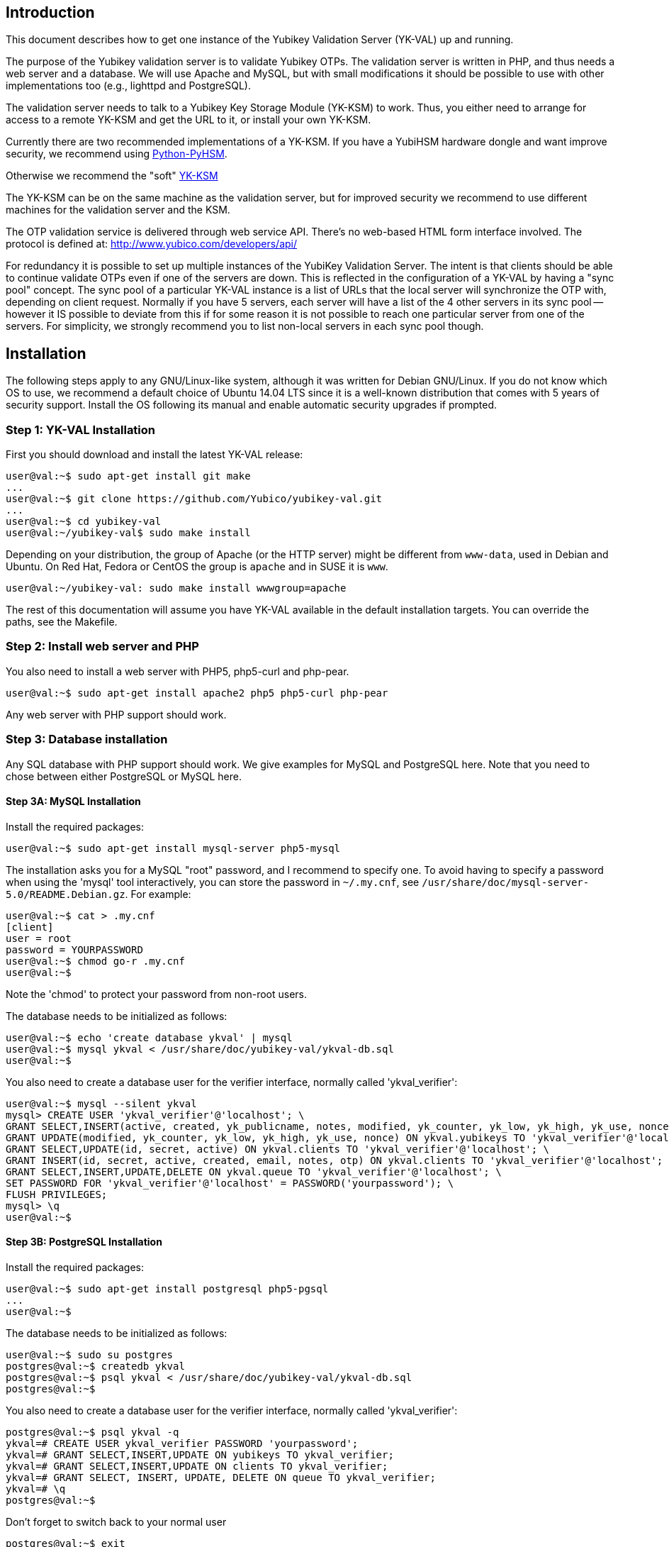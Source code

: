 == Introduction

This document describes how to get one instance of the Yubikey
Validation Server (YK-VAL) up and running.

The purpose of the Yubikey validation server is to validate Yubikey
OTPs.  The validation server is written in PHP, and thus needs a web
server and a database.  We will use Apache and MySQL, but with small
modifications it should be possible to use with other implementations
too (e.g., lighttpd and PostgreSQL).

The validation server needs to talk to a Yubikey Key Storage Module
(YK-KSM) to work.  Thus, you either need to arrange for access to a
remote YK-KSM and get the URL to it, or install your own YK-KSM.

Currently there are two recommended implementations of a YK-KSM. If
you have a YubiHSM hardware dongle and want improve security, we
recommend using
https://developers.yubico.com/python-pyhsm/[Python-PyHSM].

Otherwise we recommend the "soft"
https://developers.yubico.com/yubikey-ksm/[YK-KSM]

The YK-KSM can be on the same machine as the validation server, but
for improved security we recommend to use different machines for the
validation server and the KSM.

The OTP validation service is delivered through web service API.
There's no web-based HTML form interface involved.  The protocol is
defined at: http://www.yubico.com/developers/api/

For redundancy it is possible to set up multiple instances of the
YubiKey Validation Server.  The intent is that clients should be able
to continue validate OTPs even if one of the servers are down.  This
is reflected in the configuration of a YK-VAL by having a "sync pool"
concept.  The sync pool of a particular YK-VAL instance is a list of
URLs that the local server will synchronize the OTP with, depending on
client request.  Normally if you have 5 servers, each server will have
a list of the 4 other servers in its sync pool -- however it IS
possible to deviate from this if for some reason it is not possible to
reach one particular server from one of the servers.  For simplicity,
we strongly recommend you to list non-local servers in each sync pool
though.

== Installation

The following steps apply to any GNU/Linux-like system, although it
was written for Debian GNU/Linux.  If you do not know which OS to use,
we recommend a default choice of Ubuntu 14.04 LTS since it is a
well-known distribution that comes with 5 years of security support.
Install the OS following its manual and enable automatic security
upgrades if prompted.

=== Step 1: YK-VAL Installation

First you should download and install the latest YK-VAL release:

[source, sh]
----
user@val:~$ sudo apt-get install git make
...
user@val:~$ git clone https://github.com/Yubico/yubikey-val.git
...
user@val:~$ cd yubikey-val
user@val:~/yubikey-val$ sudo make install
----

Depending on your distribution, the group of Apache (or the HTTP server) might
be different from `www-data`, used in Debian and Ubuntu. On Red Hat, Fedora or
CentOS the group is `apache` and in SUSE it is `www`.

[source, sh]
----
user@val:~/yubikey-val: sudo make install wwwgroup=apache
----

The rest of this documentation will assume you have YK-VAL available
in the default installation targets.  You can override the paths, see
the Makefile.

=== Step 2: Install web server and PHP

You also need to install a web server with PHP5, php5-curl and php-pear.

[source, sh]
user@val:~$ sudo apt-get install apache2 php5 php5-curl php-pear

Any web server with PHP support should work.

=== Step 3: Database installation

Any SQL database with PHP support should work.  We give examples for
MySQL and PostgreSQL here.  Note that you need to chose between either
PostgreSQL or MySQL here.

==== Step 3A: MySQL Installation

Install the required packages:

[source, sh]
user@val:~$ sudo apt-get install mysql-server php5-mysql

The installation asks you for a MySQL "root" password, and I recommend
to specify one. To avoid having to specify a password when using the
'mysql' tool interactively, you can store the password in `~/.my.cnf`,
see `/usr/share/doc/mysql-server-5.0/README.Debian.gz`.  For example:

[source, sh]
----
user@val:~$ cat > .my.cnf
[client]
user = root
password = YOURPASSWORD
user@val:~$ chmod go-r .my.cnf
user@val:~$
----

Note the 'chmod' to protect your password from non-root users.

The database needs to be initialized as follows:

[source, sh]
----
user@val:~$ echo 'create database ykval' | mysql
user@val:~$ mysql ykval < /usr/share/doc/yubikey-val/ykval-db.sql
user@val:~$
----

You also need to create a database user for the verifier interface,
normally called 'ykval_verifier':

[source, sh]
----
user@val:~$ mysql --silent ykval
mysql> CREATE USER 'ykval_verifier'@'localhost'; \
GRANT SELECT,INSERT(active, created, yk_publicname, notes, modified, yk_counter, yk_low, yk_high, yk_use, nonce) ON ykval.yubikeys TO 'ykval_verifier'@'localhost'; \
GRANT UPDATE(modified, yk_counter, yk_low, yk_high, yk_use, nonce) ON ykval.yubikeys TO 'ykval_verifier'@'localhost'; \
GRANT SELECT,UPDATE(id, secret, active) ON ykval.clients TO 'ykval_verifier'@'localhost'; \
GRANT INSERT(id, secret, active, created, email, notes, otp) ON ykval.clients TO 'ykval_verifier'@'localhost'; \
GRANT SELECT,INSERT,UPDATE,DELETE ON ykval.queue TO 'ykval_verifier'@'localhost'; \
SET PASSWORD FOR 'ykval_verifier'@'localhost' = PASSWORD('yourpassword'); \
FLUSH PRIVILEGES;
mysql> \q
user@val:~$
----

==== Step 3B: PostgreSQL Installation

Install the required packages:

[source, sh]
----
user@val:~$ sudo apt-get install postgresql php5-pgsql
...
user@val:~$
----

The database needs to be initialized as follows:

[source, sh]
----
user@val:~$ sudo su postgres
postgres@val:~$ createdb ykval
postgres@val:~$ psql ykval < /usr/share/doc/yubikey-val/ykval-db.sql
postgres@val:~$
----

You also need to create a database user for the verifier interface,
normally called 'ykval_verifier':

[source, sh]
----
postgres@val:~$ psql ykval -q
ykval=# CREATE USER ykval_verifier PASSWORD 'yourpassword';
ykval=# GRANT SELECT,INSERT,UPDATE ON yubikeys TO ykval_verifier;
ykval=# GRANT SELECT,INSERT,UPDATE ON clients TO ykval_verifier;
ykval=# GRANT SELECT, INSERT, UPDATE, DELETE ON queue TO ykval_verifier;
ykval=# \q
postgres@val:~$
----

Don't forget to switch back to your normal user

[source, sh]
----
postgres@val:~$ exit
user@val:~$
----

During installation and debugging it may be useful to watch the
database log entries:

[source, sh]
user@val:~$ sudo tail -F /var/log/postgresql/postgresql-*-main.log &

=== Step 4: Setup Verify OTP Interface

The interface to verify OTPs is implemented using a PHP script.  You
can place the script under any URL, but we recommend serving it as
'http://ykval.example.org/wsapi/verify'.  The simplest way to setup
the symlinks is to invoke 'make symlink' in your YK-VAL source tree.
Like this:

[source, sh]
----
user@val:~/yubikey-val$ sudo make symlink
install -d /var/www/wsapi/2.0
ln -sf /usr/share/yubikey-val/ykval-verify.php /var/www/wsapi/2.0/verify.php
ln -sf /usr/share/yubikey-val/ykval-sync.php /var/www/wsapi/2.0/sync.php
user@val:~/yubikey-val$
----

If you want to do it manually, you can invoke the above commands
manually.

=== Step 5: Include path configuration

Set the include path for the queue daemon by creating a file
/etc/default/ykval-queue with the following content:

[source, sh]
----
user@val:~$ sudo sh -c 'cat > /etc/default/ykval-queue'
DAEMON_ARGS="/etc/yubico/val:/usr/share/yubikey-val"
user@val:~$
----

You also need to set the include path for the PHP scripts running via
Apache, using a .htaccess file:

[source, sh]
----
user@val:~$ sudo sh -c 'cat > /var/www/wsapi/2.0/.htaccess'
RewriteEngine on
RewriteRule ^([^/\.\?]+)(\?.*)?$ $1.php$2 [L]
<IfModule mod_php5.c>
  php_value include_path ".:/etc/yubico/val:/usr/share/yubikey-val"
</IfModule>
user@val:~$ sudo ln -s 2.0/.htaccess /var/www/wsapi/.htaccess
user@val:~$
----

The .htaccess file also sets up rewriting from the non-.PHP suffix URL
name to the right script.

The paths are the default, if you installed the YK-VAL in some other
place you need to modify the paths.

=== Step 6: YK-VAL Configuration

You also need to create a ykval-config.php script.  An example file is
included in YK-VAL package as ykval-config.php

A template is typically installed in /etc/yubico/val/ykval-config.php-template.

[source, sh]
----
user@val:~$ sudo cp /etc/yubico/val/ykval-config.php-template /etc/yubico/val/ykval-config.php
user@val:~$ sudo emacs -nw /etc/yubico/val/ykval-config.php
----

Be careful about the user permissions and ownership so that unrelated
users on the system cannot read the database password.

You will typically need to modify the DSN (`__YKVAL_DB_DSN__`), database
passwords (`__YKVAL_DB_PW__`), the sync pool lists (`__YKVAL_SYNC_POOL__`
and `__YKVAL_ALLOWED_SYNC_POOL__`), and the YK-KSM URLs inside the
otp2ksmurls function.

An example DSN for a MySQL setup:

[source, php]
$baseParams['__YKVAL_DB_DSN__'] = "mysql:dbname=ykval;host=127.0.0.1";

An example DSN for a PostgreSQL setup:

[source, php]
$baseParams['__YKVAL_DB_DSN__'] = "pgsql:dbname=ykval;host=127.0.0.1";

We recommend to add the hosts in YKVAL_SYNC_POOL as entries in '/etc/hosts' to avoid network delays caused by DNS-lookups. For example:

[source, sh]
----
user@val:~$ sudo sh -c 'cat >> /etc/hosts'
1.2.3.4 api1.example.com
2.3.4.5 api2.example.com
user@val:~$
----

To improve database performance you can use persistent database connection so that each request doesn't require a new connection to be setup. To enable this modify `__YKVAL_DB_OPTIONS__` as follows:

[source, php]
$baseParams['__YKVAL_DB_OPTIONS__'] = array(PDO::ATTR_PERSISTENT => true);

=== Step 7: Apache configuration

Create an apache web configuration file for the normal HTTP interface
like this:

[source, sh]
----
user@val:~$ sudo sh -c 'cat > /etc/apache2/sites-available/ykval.conf'
<VirtualHost *:80>
  ServerName api.example.com
  ServerAdmin support@example.com

  DocumentRoot /var/www/
  <Directory />
    Options FollowSymLinks
    AllowOverride None
  </Directory>
  <Directory /var/www/>
    Options FollowSymLinks
    AllowOverride All
    Order allow,deny
    allow from all
  </Directory>

  ErrorLog /var/log/apache2/ykval-error.log
  LogLevel warn

  CustomLog /var/log/apache2/ykval-access.log "%h %l %u %t \"%r\" %>s %b %D \"%{Referer}i\" \"%{User-Agent}i\""
  ServerSignature On

</VirtualHost>
user@val:~$
----

HTTPS is strictly speaking not required, but we strongly recommend it.

You need to install a TLS stack for Apache, there are two popular
options here: mod_gnutls and mod_ssl.  We'll explain how to install
both, but you will need to decide which one to use.

You will need to create a key/certificate for your server using normal
tools like GnuTLS "certtool".  A small howto for !GoDaddy is available
from
http://permalink.gmane.org/gmane.comp.encryption.gpg.gnutls.devel/4062.

==== Step 7A: HTTPS via mod_gnutls

First install and enable the mod_gnutls module:

[source, sh]
----
user@val:~$ sudo apt-get install libapache2-mod-gnutls
user@val:~$ sudo a2enmod gnutls
Enabling module gnutls.
Run '/etc/init.d/apache2 restart' to activate new configuration!
user@val:~$
----

You will need to place the private key in
/etc/ssl/private/api.example.com-key.pem and the certificate chain in
/etc/ssl/private/api.example.com-chain.pem.

Create Apache web configuration files:

[source, sh]
----
user@val:~$ sudo sh -c 'cat > /etc/apache2/sites-available/ykval-ssl.conf'
Listen 443
<VirtualHost *:443>
  ServerName api.example.com
  ServerAdmin support@example.com

  GnuTLSEnable on
  GnuTLSCertificateFile /etc/ssl/private/api.example.com-chain.pem
  GnuTLSKeyFile /etc/ssl/private/api.example.com-key.pem
  GnuTLSPriorities NORMAL

  DocumentRoot /var/www/
  <Directory />
    Options FollowSymLinks
    AllowOverride None
  </Directory>
  <Directory /var/www/>
    Options FollowSymLinks
    AllowOverride All
    Order allow,deny
    allow from all
  </Directory>

  ErrorLog /var/log/apache2/ykval-ssl-error.log
  LogLevel warn

  CustomLog /var/log/apache2/ykval-ssl-access.log "%h %l %u %t \"%r\" %>s %b %D \"%{Referer}i\" \"%{User-Agent}i\""
  ServerSignature On

</VirtualHost>
user@val:~$
----

==== Step 7B: HTTPS via mod_ssl

The mod_ssl module is typically installed by default, but you need to
enable it.

[source, sh]
----
user@val:~$ sudo a2enmod ssl
Enabling module ssl.
Run '/etc/init.d/apache2 restart' to activate new configuration!
user@val:~$
----

You will need to place the private key in
/etc/ssl/private/api.example.com-key.pem and the certificate chain in
/etc/ssl/private/api.example.com-chain.pem.

[source, sh]
----
user@val:~$ sudo sh -c 'cat > /etc/apache2/sites-available/ykval-ssl.conf'
<VirtualHost *:443>
  ServerName api.example.com
  ServerAdmin support@example.com

  SSLEngine on
  SSLCertificateFile /etc/ssl/private/api.example.com-chain.pem
  SSLCertificateChainFile /etc/ssl/private/api.example.com-chain.pem
  SSLCertificateKeyFile /etc/ssl/private/api.example.com-key.pem

  DocumentRoot /var/www/
  <Directory />
    Options FollowSymLinks
    AllowOverride None
  </Directory>
  <Directory /var/www/>
    Options FollowSymLinks
    AllowOverride All
    Order allow,deny
    allow from all
  </Directory>

  ErrorLog /var/log/apache2/ykval-ssl-error.log
  LogLevel warn

  CustomLog /var/log/apache2/ykval-ssl-access.log "%h %l %u %t \"%r\" %>s %b %D \"%{Referer}i\" \"%{User-Agent}i\""
  ServerSignature On

</VirtualHost>
user@val:~$
----

==== Common Apache Configuration

This step is the same for both mod_gnutls and mod_ssl.

[source, sh]
----
user@val:~$ sudo a2enmod rewrite
Enabling module rewrite.
Run '/etc/init.d/apache2 restart' to activate new configuration!
user@val:~$ sudo a2dissite default
Site default disabled.
Run '/etc/init.d/apache2 reload' to activate new configuration!
user@val:~$ sudo a2ensite ykval ykval-ssl
Enabling site ykval.
Enabling site ykval-ssl.
Run '/etc/init.d/apache2 reload' to activate new configuration!
user@val:~$ sudo /etc/init.d/apache2 restart
user@val:~$
----

=== Step 8: Logging

The PHP interface uses syslog for logging of incoming requests.  The
facility is LOG_LOCAL0.  To place these messages in a separate file,
you can add the following to /etc/syslog.conf, or if you use rsyslog,
create a file /etc/rsyslog.d/ykval.conf with this content:

[source, sh]
----
user@val:~$ sudo sh -c 'cat > /etc/rsyslog.d/ykval.conf'
local0.* -/var/log/ykval.log
user@val:~$ sudo /etc/init.d/rsyslog restart
...
user@val:~$
----

The '-' before the filename avoids syncing the file after each write,
which is recommended for performance.

The log file can grow large quickly, so it is a good idea to setup
rotation of log files.  Here is an example that rotates the log file
weekly.  Create a file /etc/logrotate.d/ykval like this:

[source, sh]
----
user@val:~$ sudo sh -c 'cat > /etc/logrotate.d/ykval'
/var/log/ykval.log {
  weekly
        dateext
  compress
  missingok
  rotate 9999
  notifempty
  postrotate
    invoke-rc.d rsyslog reload > /dev/null
        endscript
}
user@val:~$
----

You may want to modify the default /etc/logrotate.d/apache2, useful
things to add are 'dateext' and 'compress' and change 'rotate' to
something large if you want to retain logs.

=== Step 8.1: Fix default log (optional)

Unfortunately, most default syslog configuration, including the
syslog.conf configuration file on Debian, will also log all entries to
/var/log/syslog and/or /var/log/messages.

I am not aware of any way to avoid this without modifying these other
rules.  To avoid YK-VAL log entries in these other files, you must
modify the default rules.  For example, edit the following lines of
/etc/rsyslog.conf (or /etc/syslog.conf if you don't use rsyslog):

[source, sh]
----
*.=debug;\
       auth,authpriv.none;\
       news.none;mail.none     -/var/log/debug
*.*;auth,authpriv.none          -/var/log/syslog
*.=info;*.=notice;*.=warn;\
       auth,authpriv.none;\
       cron,daemon.none;\
       mail,news.none          -/var/log/messages
----

Change them into:

[source, sh]
----
*.=debug;\
       auth,authpriv.none;\
       news.none;mail.none;local0.none     -/var/log/debug
*.*;auth,authpriv.none,local0.none              -/var/log/syslog
*.=info;*.=notice;*.=warn;\
       auth,authpriv.none;\
       cron,daemon.none;\
       local0.none;\
       mail,news.none          -/var/log/messages
----

Idempotent commands to speed this up:

[source, sh]
----
user@host:~$ sudo perl -pi -e 's/;auth,authpriv.none/;auth,local0.none,authpriv.none/' /etc/rsyslog.conf
user@host:~$ sudo perl -pi -e 's/news.none;mail.none/news.none;local0.none;mail.none/' /etc/rsyslog.conf
user@host:~$ sudo perl -pi -e 's/cron,daemon.none/cron,daemon.none;local0.none/' /etc/rsyslog.conf
user@host:~$ sudo /etc/init.d/rsyslog restart
----

=== Step 9: Start Sync Daemon

When using yubikey-val in a sync pool, you need to have the ykval-queue
daemon running to ensure that data is synchronized between the servers in
the pool. The easiest way of running this is to simply invoke ykval-queue
in a shell:

[source, sh]
user@val:~$ sudo ykval-queue

However, the recommended approach is to automate running this process in
the background, by use of an init script or similar. Instructions on doing
so vary depending on your operating system.

=== Step 10: Sync data from an existing server (optional)

If you're adding a new server to an existing pool, you can synchronize all
YubiKey counter data from one of the existing servers. To do so, the server
you want to sync from needs to be configured to allow it. Do this by editing
/etc/yubico/val/ykval-config.php on the existing server, adding the new
servers IP address to the `__YKRESYNC_IPS__` setting. You'll most likely want
to add the IP to the `__YKVAL_ALLOWED_SYNC_POOL__` setting as well. You also
need to edit this file on the new server, adding the existing server(s) IP
address(es) to `__YKVAL_ALLOWED_SYNC_POOL__`.

Once these permissions have been configured, you can initiate the full sync
by running the following command from the new server:

[source, sh]
user@val:~$ ykval-synchronize http://<IP or hostname of existing server>/wsapi/2.0/resync all

=== Step 11: Test it

You can test the service by requesting a URL.  Using wget, for example:

[source, sh]
----
user@val:~$ wget -q -O - 'http://localhost/wsapi/2.0/verify?id=1&nonce=asdmalksdmlkasmdlkasmdlakmsdaasklmdlak&otp=dteffujehknhfjbrjnlnldnhcujvddbikngjrtgh'
h=/QVWkl5VlcX+Or1A2b3vOeoLEwI=
t=2010-05-17T14:48:15Z0355
otp=dteffujehknhfjbrjnlnldnhcujvddbikngjrtgh
nonce=asdmalksdmlkasmdlkasmdlakmsdaasklmdlak
status=NO_SUCH_CLIENT

user@val:~$
----

Naturally, you will need to import client keys into the database for
the verify function to work properly.

=== The End

You now have a YK-VAL up and running.  See
https://developers.yubico.com/yubikey-ksm/Server_Hardening.html on how to
improve security of your system.
